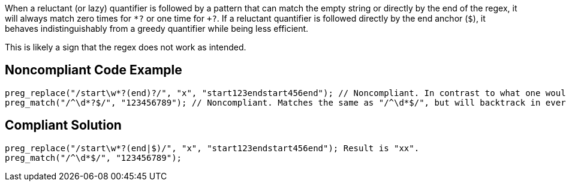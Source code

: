 When a reluctant (or lazy) quantifier is followed by a pattern that can match the empty string or directly by the end of the regex, it will always match zero times for `+*?+` or one time for `++?+`. If a reluctant quantifier is followed directly by the end anchor (`+$+`), it  behaves indistinguishably from a greedy quantifier while being less efficient.

This is likely a sign that the regex does not work as intended.


== Noncompliant Code Example

----
preg_replace("/start\w*?(end)?/", "x", "start123endstart456end"); // Noncompliant. In contrast to what one would expect, the result is not "xx"
preg_match("/^\d*?$/", "123456789"); // Noncompliant. Matches the same as "/^\d*$/", but will backtrack in every position.
----


== Compliant Solution

----
preg_replace("/start\w*?(end|$)/", "x", "start123endstart456end"); Result is "xx".
preg_match("/^\d*$/", "123456789");
----

